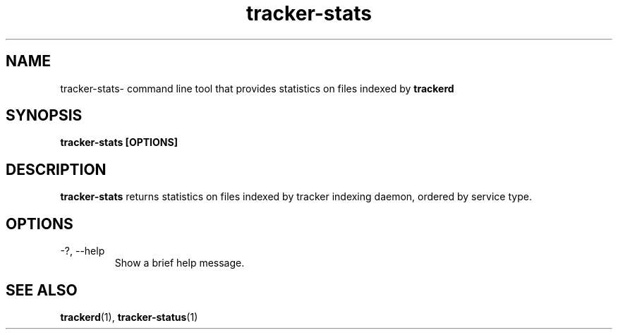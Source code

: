 .TH tracker-stats 1 "July 2007" GNU "User Commands"

.SH NAME
tracker-stats\- command line tool that provides statistics on files
indexed by
.B trackerd 

.SH SYNOPSIS
.B tracker-stats [OPTIONS] 

.SH DESCRIPTION
.B tracker-stats
returns statistics on files indexed by tracker indexing daemon, ordered
by service type.

.SH OPTIONS
.TP
\-?, --help
Show a brief help message.

.SH "SEE ALSO"
.BR trackerd (1),
.BR tracker-status (1)
